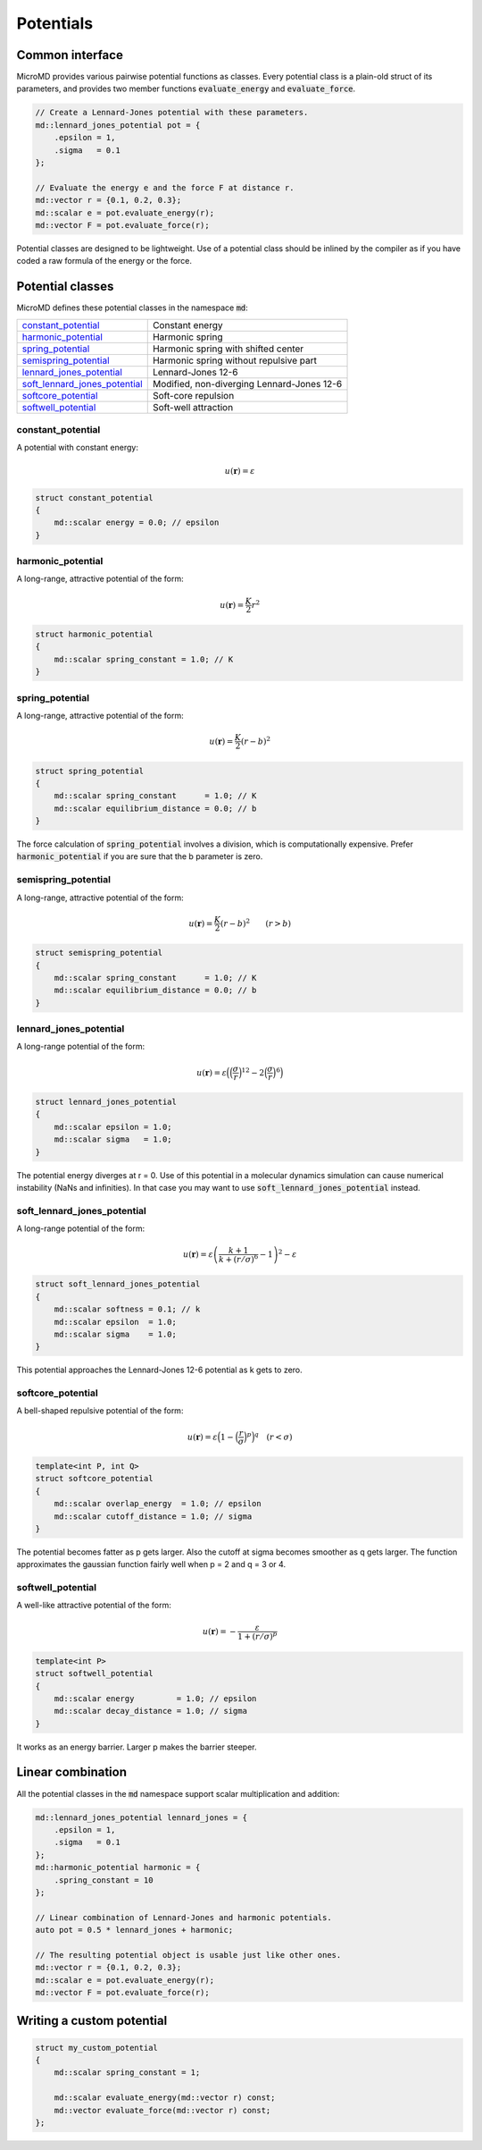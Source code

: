 Potentials
==========

Common interface
----------------

MicroMD provides various pairwise potential functions as classes. Every
potential class is a plain-old struct of its parameters, and provides two
member functions :code:`evaluate_energy` and :code:`evaluate_force`.

.. code:: cpp

   // Create a Lennard-Jones potential with these parameters.
   md::lennard_jones_potential pot = {
       .epsilon = 1,
       .sigma   = 0.1
   };
   
   // Evaluate the energy e and the force F at distance r.
   md::vector r = {0.1, 0.2, 0.3};
   md::scalar e = pot.evaluate_energy(r);
   md::vector F = pot.evaluate_force(r);

Potential classes are designed to be lightweight. Use of a potential class
should be inlined by the compiler as if you have coded a raw formula of the
energy or the force.


Potential classes
-----------------

MicroMD defines these potential classes in the namespace :code:`md`:

.. list-table::

   * - `constant_potential`_
     - Constant energy

   * - `harmonic_potential`_
     - Harmonic spring

   * - `spring_potential`_
     - Harmonic spring with shifted center

   * - `semispring_potential`_
     - Harmonic spring without repulsive part

   * - `lennard_jones_potential`_
     - Lennard-Jones 12-6

   * - `soft_lennard_jones_potential`_
     - Modified, non-diverging Lennard-Jones 12-6

   * - `softcore_potential`_
     - Soft-core repulsion

   * - `softwell_potential`_
     - Soft-well attraction


constant_potential
^^^^^^^^^^^^^^^^^^

.. figure:: _static/img/constant_potential.png
   :align: right

A potential with constant energy:

.. math::
   u(\boldsymbol{r}) = \varepsilon

.. code:: cpp

   struct constant_potential
   {
       md::scalar energy = 0.0; // epsilon
   }


harmonic_potential
^^^^^^^^^^^^^^^^^^

.. figure:: _static/img/harmonic_potential.png
   :align: right

A long-range, attractive potential of the form:

.. math::
   u(\boldsymbol{r}) = \frac{K}{2} r^2

.. code:: cpp

   struct harmonic_potential
   {
       md::scalar spring_constant = 1.0; // K
   }


spring_potential
^^^^^^^^^^^^^^^^

.. figure:: _static/img/spring_potential.png
   :align: right

A long-range, attractive potential of the form:

.. math::
   u(\boldsymbol{r}) = \frac{K}{2} \left( r - b \right)^2

.. code:: cpp

   struct spring_potential
   {
       md::scalar spring_constant      = 1.0; // K
       md::scalar equilibrium_distance = 0.0; // b
   }

The force calculation of :code:`spring_potential` involves a division, which is
computationally expensive. Prefer :code:`harmonic_potential` if you are sure
that the b parameter is zero.


semispring_potential
^^^^^^^^^^^^^^^^^^^^

.. figure:: _static/img/semispring_potential.png
   :align: right

A long-range, attractive potential of the form:

.. math::
   u(\boldsymbol{r}) = \frac{K}{2} \left( r - b \right)^2
   \qquad
   \left( r > b \right)

.. code:: cpp

   struct semispring_potential
   {
       md::scalar spring_constant      = 1.0; // K
       md::scalar equilibrium_distance = 0.0; // b
   }


lennard_jones_potential
^^^^^^^^^^^^^^^^^^^^^^^

.. figure:: _static/img/lennard_jones_potential.png
   :align: right

A long-range potential of the form:

.. math::
   u(\boldsymbol{r})
     = \varepsilon \Big(
         \Big( \frac{\sigma}{r} \Big)^{12} -
         2 \Big( \frac{\sigma}{r} \Big)^6
       \Big)

.. code:: cpp

   struct lennard_jones_potential
   {
       md::scalar epsilon = 1.0;
       md::scalar sigma   = 1.0;
   }

The potential energy diverges at r = 0. Use of this potential in a molecular
dynamics simulation can cause numerical instability (NaNs and infinities). In
that case you may want to use :code:`soft_lennard_jones_potential` instead.


soft_lennard_jones_potential
^^^^^^^^^^^^^^^^^^^^^^^^^^^^

.. figure:: _static/img/soft_lennard_jones_potential.png
   :align: right

A long-range potential of the form:

.. math::
   u(\boldsymbol{r})
     = \varepsilon \left(
       \frac{k + 1}{k + (r / \sigma)^6}
       - 1
     \right)^2 - \varepsilon

.. code:: cpp

   struct soft_lennard_jones_potential
   {
       md::scalar softness = 0.1; // k
       md::scalar epsilon  = 1.0;
       md::scalar sigma    = 1.0;
   }

This potential approaches the Lennard-Jones 12-6 potential as k gets to zero.


softcore_potential
^^^^^^^^^^^^^^^^^^

.. figure:: _static/img/softcore_potential.png
   :align: right

A bell-shaped repulsive potential of the form:

.. math::
   u(\boldsymbol{r})
     = \varepsilon \Big(
         1 -
         \Big( \frac{r}{\sigma} \Big)^p
       \Big)^q
   \quad
   \left( r < \sigma \right)

.. code:: cpp

   template<int P, int Q>
   struct softcore_potential
   {
       md::scalar overlap_energy  = 1.0; // epsilon
       md::scalar cutoff_distance = 1.0; // sigma
   }

The potential becomes fatter as p gets larger. Also the cutoff at sigma becomes
smoother as q gets larger. The function approximates the gaussian function
fairly well when p = 2 and q = 3 or 4.


softwell_potential
^^^^^^^^^^^^^^^^^^

.. figure:: _static/img/softwell_potential.png
   :align: right

A well-like attractive potential of the form:

.. math::
   u(\boldsymbol{r})
     = -\frac{\varepsilon}{1 + (r / \sigma)^p}

.. code:: cpp

   template<int P>
   struct softwell_potential
   {
       md::scalar energy         = 1.0; // epsilon
       md::scalar decay_distance = 1.0; // sigma
   }

It works as an energy barrier. Larger p makes the barrier steeper.


Linear combination
------------------

All the potential classes in the :code:`md` namespace support scalar
multiplication and addition:

.. code:: cpp

   md::lennard_jones_potential lennard_jones = {
       .epsilon = 1,
       .sigma   = 0.1
   };
   md::harmonic_potential harmonic = {
       .spring_constant = 10
   };
   
   // Linear combination of Lennard-Jones and harmonic potentials.
   auto pot = 0.5 * lennard_jones + harmonic;
   
   // The resulting potential object is usable just like other ones.
   md::vector r = {0.1, 0.2, 0.3};
   md::scalar e = pot.evaluate_energy(r);
   md::vector F = pot.evaluate_force(r);


Writing a custom potential
--------------------------

.. code:: cpp

   struct my_custom_potential
   {
       md::scalar spring_constant = 1;

       md::scalar evaluate_energy(md::vector r) const;
       md::vector evaluate_force(md::vector r) const;
   };
